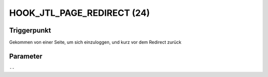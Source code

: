 HOOK_JTL_PAGE_REDIRECT (24)
===========================

Triggerpunkt
""""""""""""

Gekommen von einer Seite, um sich einzuloggen, und kurz vor dem Redirect zurück

Parameter
"""""""""

``--``
